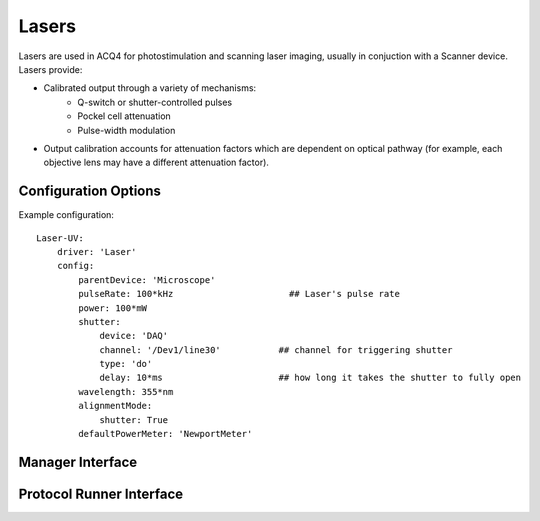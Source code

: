 Lasers
======

Lasers are used in ACQ4 for photostimulation and scanning laser imaging, usually in conjuction with a Scanner device.
Lasers provide:
   
* Calibrated output through a variety of mechanisms:
    * Q-switch or shutter-controlled pulses
    * Pockel cell attenuation
    * Pulse-width modulation
* Output calibration accounts for attenuation factors which are dependent on optical pathway (for example, each objective lens may have a different attenuation factor).
    

Configuration Options
---------------------

Example configuration:

::
    
    Laser-UV:
        driver: 'Laser'
        config:
            parentDevice: 'Microscope'
            pulseRate: 100*kHz                      ## Laser's pulse rate
            power: 100*mW
            shutter:
                device: 'DAQ'
                channel: '/Dev1/line30'           ## channel for triggering shutter
                type: 'do'
                delay: 10*ms                      ## how long it takes the shutter to fully open
            wavelength: 355*nm
            alignmentMode:
                shutter: True
            defaultPowerMeter: 'NewportMeter'
  
  

Manager Interface
-----------------


Protocol Runner Interface
-------------------------
